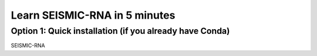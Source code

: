 ********************************************************************************
Learn SEISMIC-RNA in 5 minutes
********************************************************************************


Option 1: Quick installation (if you already have Conda)
================================================================================

SEISMIC-RNA
